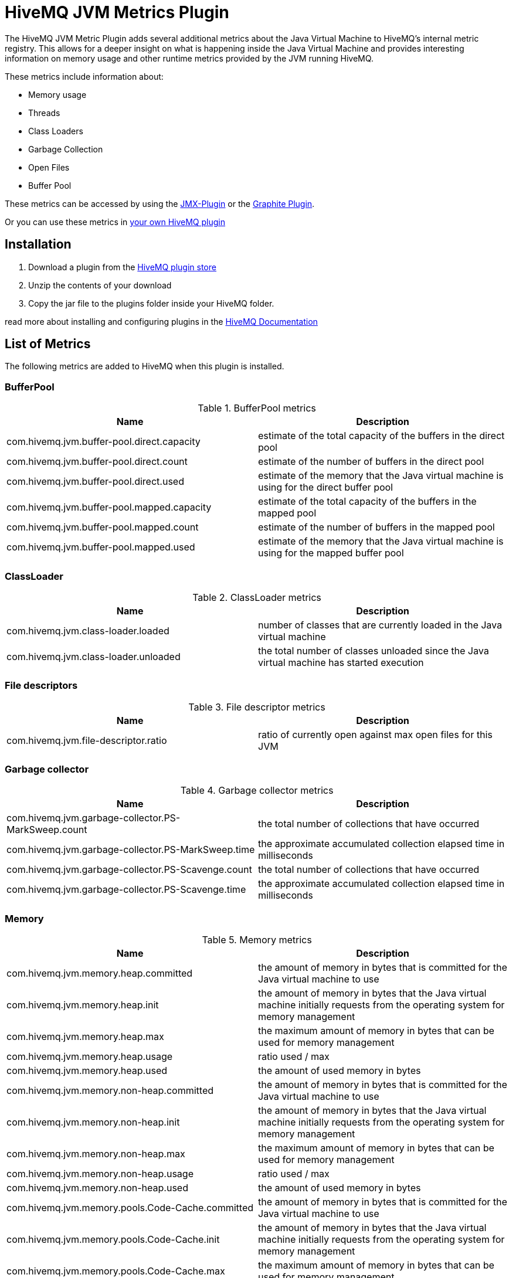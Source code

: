 = HiveMQ JVM Metrics Plugin

The HiveMQ JVM Metric Plugin adds several additional metrics about the Java Virtual Machine to HiveMQ's internal metric registry. This allows for a deeper insight on what is happening inside the Java Virtual Machine and provides interesting information on memory usage and other runtime metrics provided by the JVM running HiveMQ.

These metrics include information about:

* Memory usage
* Threads
* Class Loaders
* Garbage Collection
* Open Files
* Buffer Pool

These metrics can be accessed by using the http://www.hivemq.com/plugin/jmx-plugin/[JMX-Plugin] or the http://www.hivemq.com/plugin/graphite-plugin/[Graphite Plugin].

Or you can use these metrics in http://www.hivemq.com/docs/plugins/latest/#metric-service[your own HiveMQ plugin]

== Installation

. Download a plugin from the http://www.hivemq.com/plugins/[HiveMQ plugin store]
. Unzip the contents of your download
. Copy the jar file to the plugins folder inside your HiveMQ folder.

read more about installing and configuring plugins in the http://www.hivemq.com/docs/hivemq/latest/#hivemqdocs_installing_plugins[HiveMQ Documentation]


== List of Metrics
The following metrics are added to HiveMQ when this plugin is installed.

=== BufferPool

.BufferPool metrics
[options="header"]
|===
|Name |Description

| com.hivemq.jvm.buffer-pool.direct.capacity | estimate of the total capacity of the buffers in the direct pool
| com.hivemq.jvm.buffer-pool.direct.count | estimate of the number of buffers in the direct pool
| com.hivemq.jvm.buffer-pool.direct.used | estimate of the memory that the Java virtual machine is using for the direct buffer pool
| com.hivemq.jvm.buffer-pool.mapped.capacity | estimate of the total capacity of the buffers in the mapped pool
| com.hivemq.jvm.buffer-pool.mapped.count | estimate of the number of buffers in the mapped pool
| com.hivemq.jvm.buffer-pool.mapped.used | estimate of the memory that the Java virtual machine is using for the mapped buffer pool
|===

=== ClassLoader
.ClassLoader metrics
[options="header"]
|===
|Name |Description

| com.hivemq.jvm.class-loader.loaded | number of classes that are currently loaded in the Java virtual machine
| com.hivemq.jvm.class-loader.unloaded | the total number of classes unloaded since the Java virtual machine has started execution
|===

=== File descriptors

.File descriptor metrics
[options="header"]
|===
|Name |Description

| com.hivemq.jvm.file-descriptor.ratio | ratio of currently open against max open files for this JVM
|===

=== Garbage collector

.Garbage collector metrics
[options="header"]
|===
|Name |Description

| com.hivemq.jvm.garbage-collector.PS-MarkSweep.count | the total number of collections that have occurred
| com.hivemq.jvm.garbage-collector.PS-MarkSweep.time | the approximate accumulated collection elapsed time in milliseconds
| com.hivemq.jvm.garbage-collector.PS-Scavenge.count | the total number of collections that have occurred
| com.hivemq.jvm.garbage-collector.PS-Scavenge.time | the approximate accumulated collection elapsed time in milliseconds
|===

=== Memory

.Memory metrics
[options="header"]
|===
|Name |Description

| com.hivemq.jvm.memory.heap.committed | the amount of memory in bytes that is committed for the Java virtual machine to use
| com.hivemq.jvm.memory.heap.init | the amount of memory in bytes that the Java virtual machine initially requests from the operating system for memory management
| com.hivemq.jvm.memory.heap.max | the maximum amount of memory in bytes that can be used for memory management
| com.hivemq.jvm.memory.heap.usage | ratio used / max
| com.hivemq.jvm.memory.heap.used | the amount of used memory in bytes
| com.hivemq.jvm.memory.non-heap.committed | the amount of memory in bytes that is committed for the Java virtual machine to use
| com.hivemq.jvm.memory.non-heap.init | the amount of memory in bytes that the Java virtual machine initially requests from the operating system for memory management
| com.hivemq.jvm.memory.non-heap.max | the maximum amount of memory in bytes that can be used for memory management
| com.hivemq.jvm.memory.non-heap.usage | ratio used / max
| com.hivemq.jvm.memory.non-heap.used | the amount of used memory in bytes
| com.hivemq.jvm.memory.pools.Code-Cache.committed |the amount of memory in bytes that is committed for the Java virtual machine to use
| com.hivemq.jvm.memory.pools.Code-Cache.init | the amount of memory in bytes that the Java virtual machine initially requests from the operating system for memory management
| com.hivemq.jvm.memory.pools.Code-Cache.max | the maximum amount of memory in bytes that can be used for memory management
| com.hivemq.jvm.memory.pools.Code-Cache.usage | ratio used / max
| com.hivemq.jvm.memory.pools.Code-Cache.used | the amount of used memory in bytes
| com.hivemq.jvm.memory.pools.Compressed-Class-Space.committed | the amount of memory in bytes that is committed for the Java virtual machine to use
| com.hivemq.jvm.memory.pools.Compressed-Class-Space.init | the amount of memory in bytes that the Java virtual machine initially requests from the operating system for memory management
| com.hivemq.jvm.memory.pools.Compressed-Class-Space.max | the maximum amount of memory in bytes that can be used for memory management
| com.hivemq.jvm.memory.pools.Compressed-Class-Space.usage | ratio used / max
| com.hivemq.jvm.memory.pools.Compressed-Class-Space.used | the amount of used memory in bytes
| com.hivemq.jvm.memory.pools.Metaspace.committed | the amount of memory in bytes that is committed for the Java virtual machine to use
| com.hivemq.jvm.memory.pools.Metaspace.init | the amount of memory in bytes that the Java virtual machine initially requests from the operating system for memory management
| com.hivemq.jvm.memory.pools.Metaspace.max | the maximum amount of memory in bytes that can be used for memory management
| com.hivemq.jvm.memory.pools.Metaspace.usage | ratio used / max
| com.hivemq.jvm.memory.pools.Metaspace.used | the amount of used memory in bytes
| com.hivemq.jvm.memory.pools.PS-Eden-Space.committed | the amount of memory in bytes that is committed for the Java virtual machine to use
| com.hivemq.jvm.memory.pools.PS-Eden-Space.init | the amount of memory in bytes that the Java virtual machine initially requests from the operating system for memory management
| com.hivemq.jvm.memory.pools.PS-Eden-Space.max | the maximum amount of memory in bytes that can be used for memory management
| com.hivemq.jvm.memory.pools.PS-Eden-Space.usage | ratio used / max
| com.hivemq.jvm.memory.pools.PS-Eden-Space.used | the amount of used memory in bytes
| com.hivemq.jvm.memory.pools.PS-Old-Gen.committed | the amount of memory in bytes that is committed for the Java virtual machine to use
| com.hivemq.jvm.memory.pools.PS-Old-Gen.init | the amount of memory in bytes that the Java virtual machine initially requests from the operating system for memory management
| com.hivemq.jvm.memory.pools.PS-Old-Gen.max | the maximum amount of memory in bytes that can be used for memory management
| com.hivemq.jvm.memory.pools.PS-Old-Gen.usage | ratio used / max
| com.hivemq.jvm.memory.pools.PS-Old-Gen.used | the amount of used memory in bytes
| com.hivemq.jvm.memory.pools.PS-Survivor-Space.committed | the amount of memory in bytes that is committed for the Java virtual machine to use
| com.hivemq.jvm.memory.pools.PS-Survivor-Space.init | the amount of memory in bytes that the Java virtual machine initially requests from the operating system for memory management
| com.hivemq.jvm.memory.pools.PS-Survivor-Space.max | the maximum amount of memory in bytes that can be used for memory management
| com.hivemq.jvm.memory.pools.PS-Survivor-Space.usage | ratio used / max
| com.hivemq.jvm.memory.pools.PS-Survivor-Space.used | the amount of used memory in bytes
| com.hivemq.jvm.memory.total.committed | the amount of memory in bytes that is committed for the Java virtual machine to use
| com.hivemq.jvm.memory.total.init | the amount of memory in bytes that the Java virtual machine initially requests from the operating system for memory management
| com.hivemq.jvm.memory.total.max | the maximum amount of memory in bytes that can be used for memory management
| com.hivemq.jvm.memory.total.used | the amount of used memory in bytes
|===

=== Threads

.Thread metrics
[options="header"]
|===
|Name |Description

| com.hivemq.jvm.threads.blocked.count | current number of threads in "blocked" state in this JVM (A thread in the blocked state is waiting for a monitor lock to enter a synchronized block/method or reenter a synchronized block/method)
| com.hivemq.jvm.threads.count | current number of threads in this JVM
| com.hivemq.jvm.threads.daemon.count | current number of live daemon threads in this JVM
| com.hivemq.jvm.threads.deadlock.count | current number of deadlocked threads in this JVM
| com.hivemq.jvm.threads.deadlocks | collection of information about the currently deadlocked threads
| com.hivemq.jvm.threads.new.count | current number of threads in "new" state (has not yet started) in this JVM
| com.hivemq.jvm.threads.runnable.count | current number of threads in "runnable" state in this JVM (A thread in the runnable state is executing in the Java virtual machine but it may be waiting for other resources from the operating system such as processor)
| com.hivemq.jvm.threads.terminated.count | current number of threads in "terminated" state (The thread has completed execution) in this JVM
| com.hivemq.jvm.threads.timed_waiting.count | current number of threads in "timed_waiting" state in this JVM ( thread in the waiting state is waiting for another thread to perform a particular action with a specified positive waiting time/timeout)
| com.hivemq.jvm.threads.waiting.count | current number of threads in "waiting" state in this JVM (A thread in the waiting state is waiting for another thread to perform a particular action without a timeout)
|===